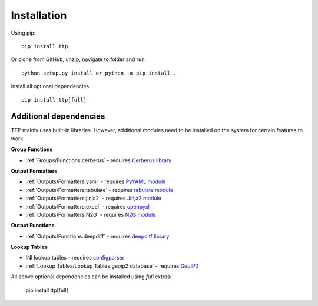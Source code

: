 Installation
============

Using pip::

    pip install ttp

Or clone from GitHub, unzip, navigate to folder and run::

    python setup.py install or python -m pip install .

Install all optional dependencies::

    pip install ttp[full]

Additional dependencies
-----------------------

TTP mainly uses built-in libraries. However, additional modules need to be installed on the system for certain features to work.

**Group Functions**

* :ref:`Groups/Functions:cerberus` - requires `Cerberus library <https://docs.python-cerberus.org/en/stable/>`_

**Output Formatters**

* :ref:`Outputs/Formatters:yaml` - requires `PyYAML module <https://pypi.org/project/PyYAML/>`_
* :ref:`Outputs/Formatters:tabulate` - requires `tabulate module <https://pypi.org/project/tabulate/>`_
* :ref:`Outputs/Formatters:jinja2` - requires `Jinja2 module <https://pypi.org/project/Jinja2/>`_
* :ref:`Outputs/Formatters:excel` - requires `openpyxl <https://openpyxl.readthedocs.io/en/stable/#>`_
* :ref:`Outputs/Formatters:N2G` - requires `N2G module <https://pypi.org/project/N2G/>`_

**Output Functions**

* :ref:`Outputs/Functions:deepdiff` - requires `deepdiff library <https://pypi.org/project/deepdiff/>`_

**Lookup Tables**

* INI lookup tables - requires `configparser <https://pypi.org/project/configparser/>`_
* :ref:`Lookup Tables/Lookup Tables:geoip2 database` - requires `GeoIP2  <https://pypi.org/project/geoip2/>`_

All above optional dependencies can be installed using `full` extras:

    pip install ttp[full]

